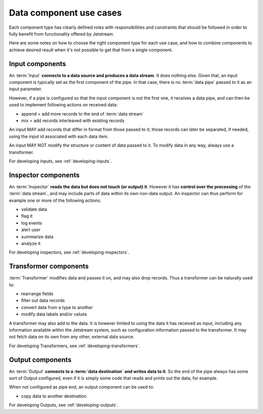 Data component use cases
==============================

Each component type has clearly defined roles with responsibilities and
constraints that should be followed in order to fully benefit from functionality
offered by Jetstream.

Here are some notes on how to choose the right component type for each
use case, and how to combine components to achieve desired result when it's not
possible to get that from a single component.

Input components
-----------------

An :term:`Input` **connects to a data source and produces a data
stream**. It does nothing else. Given that, an input component is typically set
as the first component of the pipe. In that case, there is no :term:`data pipe`
passed to it as an input parameter.

However, if a pipe is configured so that the input component is not the first
one, it receives a data pipe, and can then be used to implement following
actions on received data:

* append = add more records to the end of :term:`data stream`
* mix = add records interleaved with existing records

An input MAY add records that differ in format from those passed to it; those
records can later be separated, if needed, using the input id associated with
each data item.

.. todo:: add reference to retrieving and using input id label

An input MAY NOT modify the structure or content of data passed to it. To modify
data in any way, always use a transformer.

For developing inputs, see :ref:`developing-inputs`.

Inspector components
---------------------

An :term:`Inspector` **reads the data but does not touch (or output) it**.
However it has **control over the processing** of the :term:`data stream`,
and may include parts of data within its own non-data output. An inspector can
thus perform for example one or more of the following actions:

* validate data
* flag it
* log events
* alert user
* summarize data
* analyze it

For developing inspectors, see :ref:`developing-inspectors`.

Transformer components
-----------------------

:term:`Transformer` modifies data and passes it on, and may also drop records.
Thus a transformer can be naturally used to:

- rearrange fields
- filter out data records
- convert data from a type to another
- modify data labels and/or values

A transformer may also add to the data. It is however limited to using the data
it has received as input, including any information available within the
Jetstream system, such as configuration information passed to the transformer.
It may not fetch data on its own from any other, external data source.

For developing Transformers, see :ref:`developing-transformers`.

Output components
------------------

An :term:`Output` **connects to a :term:`data destination` and writes data to
it**. So the end of the pipe always has some sort of Output configured, even if
it is simply some code that reads and prints out the data, for example.

When not configured as pipe end, an output component can be used to:

* copy data to another destination

.. todo:: add loop-back data source/destination functionality to Jetstream

For developing Outputs, see :ref:`developing-outputs`.
